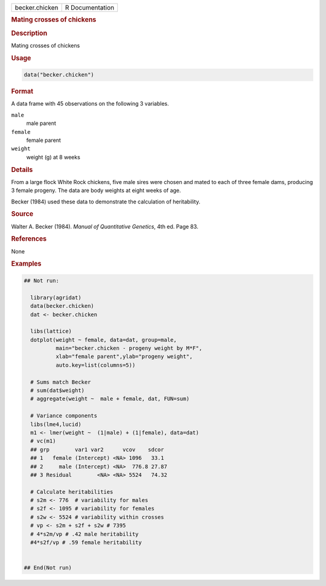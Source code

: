 .. container::

   .. container::

      ============== ===============
      becker.chicken R Documentation
      ============== ===============

      .. rubric:: Mating crosses of chickens
         :name: mating-crosses-of-chickens

      .. rubric:: Description
         :name: description

      Mating crosses of chickens

      .. rubric:: Usage
         :name: usage

      .. code:: R

         data("becker.chicken")

      .. rubric:: Format
         :name: format

      A data frame with 45 observations on the following 3 variables.

      ``male``
         male parent

      ``female``
         female parent

      ``weight``
         weight (g) at 8 weeks

      .. rubric:: Details
         :name: details

      From a large flock White Rock chickens, five male sires were
      chosen and mated to each of three female dams, producing 3 female
      progeny. The data are body weights at eight weeks of age.

      Becker (1984) used these data to demonstrate the calculation of
      heritability.

      .. rubric:: Source
         :name: source

      Walter A. Becker (1984). *Manual of Quantitative Genetics*, 4th
      ed. Page 83.

      .. rubric:: References
         :name: references

      None

      .. rubric:: Examples
         :name: examples

      .. code:: R

         ## Not run: 

           library(agridat)
           data(becker.chicken)
           dat <- becker.chicken
           
           libs(lattice)
           dotplot(weight ~ female, data=dat, group=male,
                   main="becker.chicken - progeny weight by M*F",
                   xlab="female parent",ylab="progeny weight",
                   auto.key=list(columns=5))

           # Sums match Becker
           # sum(dat$weight)
           # aggregate(weight ~  male + female, dat, FUN=sum)

           # Variance components
           libs(lme4,lucid)
           m1 <- lmer(weight ~  (1|male) + (1|female), data=dat)
           # vc(m1)
           ## grp        var1 var2      vcov    sdcor
           ## 1   female (Intercept) <NA> 1096   33.1
           ## 2     male (Intercept) <NA>  776.8 27.87
           ## 3 Residual        <NA> <NA> 5524   74.32

           # Calculate heritabilities
           # s2m <- 776  # variability for males
           # s2f <- 1095 # variability for females
           # s2w <- 5524 # variability within crosses
           # vp <- s2m + s2f + s2w # 7395
           # 4*s2m/vp # .42 male heritability
           #4*s2f/vp # .59 female heritability


         ## End(Not run)
